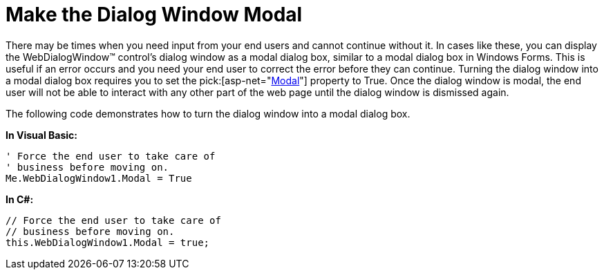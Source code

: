 ﻿////

|metadata|
{
    "name": "webdialogwindow-make-the-dialog-window-modal",
    "controlName": ["WebDialogWindow"],
    "tags": ["How Do I"],
    "guid": "{D60510E8-A11D-4AA2-B549-505BBA23AB0E}",  
    "buildFlags": [],
    "createdOn": "0001-01-01T00:00:00Z"
}
|metadata|
////

= Make the Dialog Window Modal

There may be times when you need input from your end users and cannot continue without it. In cases like these, you can display the WebDialogWindow™ control's dialog window as a modal dialog box, similar to a modal dialog box in Windows Forms. This is useful if an error occurs and you need your end user to correct the error before they can continue. Turning the dialog window into a modal dialog box requires you to set the  pick:[asp-net="link:infragistics4.web.v{ProductVersion}~infragistics.web.ui.layoutcontrols.webdialogwindow~modal.html[Modal]"]  property to True. Once the dialog window is modal, the end user will not be able to interact with any other part of the web page until the dialog window is dismissed again.

The following code demonstrates how to turn the dialog window into a modal dialog box.

*In Visual Basic:*

----
' Force the end user to take care of 
' business before moving on.
Me.WebDialogWindow1.Modal = True
----

*In C#:*

----
// Force the end user to take care of 
// business before moving on.
this.WebDialogWindow1.Modal = true;
----